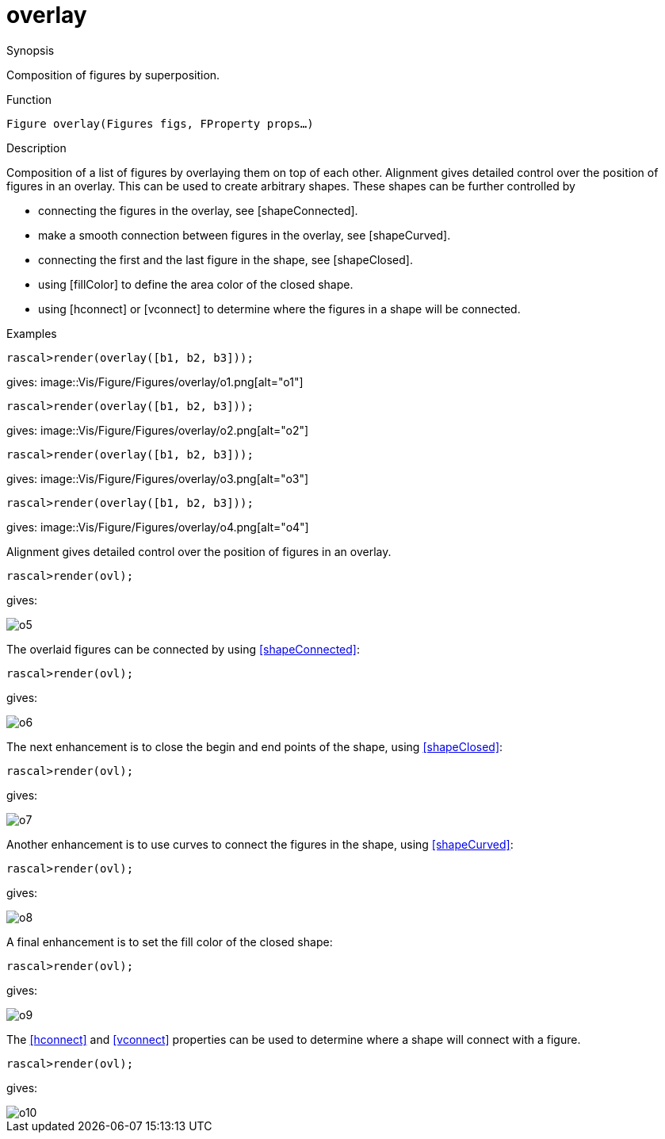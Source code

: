 [[Figures-overlay]]
# overlay
:concept: Vis/Figure/Figures/overlay

.Synopsis
Composition of figures by superposition.

.Syntax

.Types

.Function
`Figure overlay(Figures figs, FProperty props...)`

.Description
Composition of a list of figures by overlaying them on top of each other.
Alignment gives detailed control over the position of figures in an overlay.
This can be used to create arbitrary shapes. These shapes can be further controlled
by 

*  connecting the figures in the overlay, see [shapeConnected].
*  make a smooth connection between figures in the overlay, see [shapeCurved].
*  connecting the first and the last figure in the shape, see [shapeClosed].
*  using [fillColor] to define the area color of the closed shape.
*  using [hconnect] or [vconnect] to determine where the figures in a shape will be connected.

.Examples
[source,rascal-shell]
----
rascal>render(overlay([b1, b2, b3]));
----
gives: 
image::{concept}/o1.png[alt="o1"]


[source,rascal-shell]
----
rascal>render(overlay([b1, b2, b3]));
----
gives: 
image::{concept}/o2.png[alt="o2"]


[source,rascal-shell]
----
rascal>render(overlay([b1, b2, b3]));
----
gives: 
image::{concept}/o3.png[alt="o3"]


[source,rascal-shell]
----
rascal>render(overlay([b1, b2, b3]));
----
gives: 
image::{concept}/o4.png[alt="o4"]


Alignment gives detailed control over the position of figures in an overlay. 

[source,rascal-shell]
----
rascal>render(ovl);
----
gives: 


image::{concept}/o5.png[alt="o5"]


The overlaid figures can be connected by using <<shapeConnected>>:

[source,rascal-shell]
----
rascal>render(ovl);
----
gives: 


image::{concept}/o6.png[alt="o6"]


The next enhancement is to close the begin and end points of the shape, using <<shapeClosed>>:
[source,rascal-shell]
----
rascal>render(ovl);
----
gives: 


image::{concept}/o7.png[alt="o7"]


Another enhancement is to use curves to connect the figures in the shape, using <<shapeCurved>>:
[source,rascal-shell]
----
rascal>render(ovl);
----
gives: 


image::{concept}/o8.png[alt="o8"]


A final enhancement is to set the fill color of the closed shape:
[source,rascal-shell]
----
rascal>render(ovl);
----
gives: 


image::{concept}/o9.png[alt="o9"]


The <<hconnect>> and <<vconnect>> properties can be used to determine where a
shape will connect with a figure.

[source,rascal-shell]
----
rascal>render(ovl);
----
gives: 


image::{concept}/o10.png[alt="o10"]


.Benefits

.Pitfalls


:leveloffset: +1

:leveloffset: -1